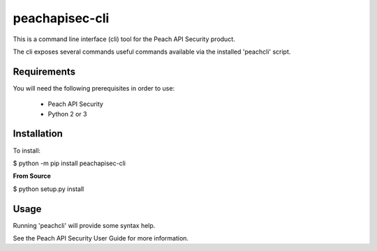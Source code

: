 peachapisec-cli
===============

This is a command line interface (cli) tool for the Peach 
API Security product.

The cli exposes several commands useful commands available
via the installed 'peachcli' script.

Requirements
------------

You will need the following prerequisites in order to use:

 * Peach API Security
 * Python 2 or 3

Installation
------------

To install:

$ python -m pip install peachapisec-cli

**From Source**

$ python setup.py install

Usage
-----

Running 'peachcli' will provide some syntax help. 

See the Peach API Security User Guide for more information.



